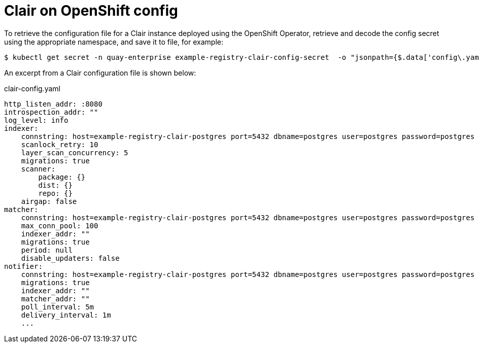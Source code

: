 [[clair-openshift-config]]
= Clair on OpenShift config

To retrieve the configuration file for a Clair instance deployed using the OpenShift Operator, retrieve and decode the config secret using the appropriate namespace, and save it to file, for example:

----
$ kubectl get secret -n quay-enterprise example-registry-clair-config-secret  -o "jsonpath={$.data['config\.yaml']}" | base64 -d > clair-config.yaml
----

An excerpt from a Clair configuration file is shown below:

.clair-config.yaml
[source,yaml]
----
http_listen_addr: :8080
introspection_addr: ""
log_level: info
indexer:
    connstring: host=example-registry-clair-postgres port=5432 dbname=postgres user=postgres password=postgres sslmode=disable
    scanlock_retry: 10
    layer_scan_concurrency: 5
    migrations: true
    scanner:
        package: {}
        dist: {}
        repo: {}
    airgap: false
matcher:
    connstring: host=example-registry-clair-postgres port=5432 dbname=postgres user=postgres password=postgres sslmode=disable
    max_conn_pool: 100
    indexer_addr: ""
    migrations: true
    period: null
    disable_updaters: false
notifier:
    connstring: host=example-registry-clair-postgres port=5432 dbname=postgres user=postgres password=postgres sslmode=disable
    migrations: true
    indexer_addr: ""
    matcher_addr: ""
    poll_interval: 5m
    delivery_interval: 1m
    ...
----
